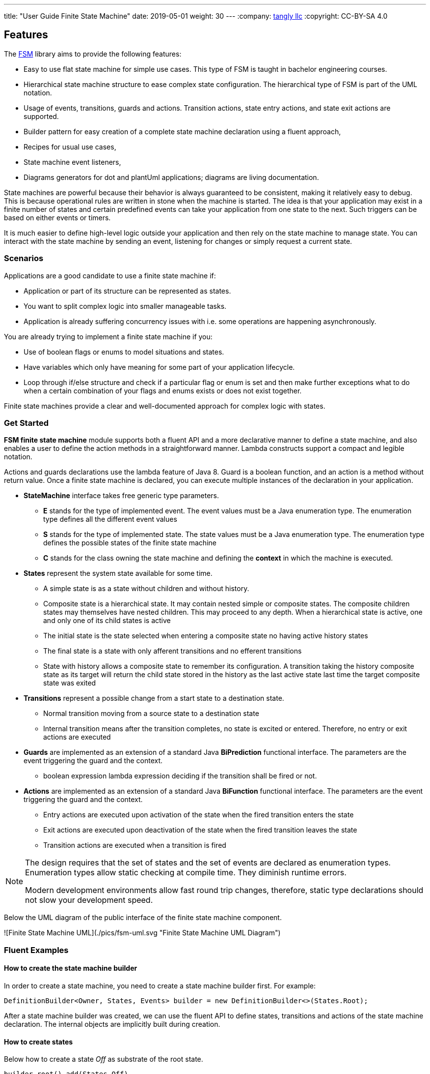 ---
title: "User Guide Finite State Machine"
date: 2019-05-01
weight: 30
---
:company: https://www.tangly.net/[tangly llc]
:copyright: CC-BY-SA 4.0

== Features

The https://en.wikipedia.org/wiki/Finite-state_machine[FSM] library aims to provide the following features:

* Easy to use flat state machine for simple use cases.
This type of FSM is taught in bachelor engineering courses.
* Hierarchical state machine structure to ease complex state configuration.
The hierarchical type of FSM is part of the UML notation.
* Usage of events, transitions, guards and actions.
Transition actions, state entry actions, and state exit actions are supported.
* Builder pattern for easy creation of a complete state machine declaration using a fluent approach,
* Recipes for usual use cases,
* State machine event listeners,
* Diagrams generators for dot and plantUml applications; diagrams are living documentation.

State machines are powerful because their behavior is always guaranteed to be consistent, making it relatively easy to debug.
This is because operational rules are written in stone when the machine is started.
The idea is that your application may exist in a finite number of states and certain predefined events can take your application from one state to the next.
Such triggers can be based on either events or timers.

It is much easier to define high-level logic outside your application and then rely on the state machine to manage state.
You can interact with the state machine by sending an event, listening for changes or simply request a current state.

=== Scenarios

Applications are a good candidate to use a finite state machine if:

* Application or part of its structure can be represented as states.
* You want to split complex logic into smaller manageable tasks.
* Application is already suffering concurrency issues with i.e. some operations are happening asynchronously.

You are already trying to implement a finite state machine if you:

* Use of boolean flags or enums to model situations and states.
* Have variables which only have meaning for some part of your application lifecycle.
* Loop through if/else structure and check if a particular flag or enum is set and then make further exceptions what to do when a certain combination of your flags and enums exists or does not exist together.

Finite state machines provide a clear and well-documented approach for complex logic with states.

=== Get Started

**FSM finite state machine** module supports both a fluent API and a more declarative manner to define a state machine, and also enables a user to define the action methods in a straightforward manner.
Lambda constructs support a compact and legible notation.

Actions and guards declarations use the lambda feature of Java 8.
Guard is a boolean function, and an action is a method without return value.
Once a finite state machine is declared, you can execute multiple instances of the declaration in your application.

* **StateMachine** interface takes free generic type parameters.
** **E** stands for the type of implemented event.
The event values must be a Java enumeration type.
The enumeration type defines all the different event values
** **S** stands for the type of implemented state.
The state values must be a Java enumeration type.
The enumeration type defines the possible states of the finite state machine
** **C** stands for the class owning the state machine and defining the *context* in which the machine is executed.
* **States** represent the system state available for some time.
** A simple state is as a state without children and without history.
** Composite state is a hierarchical state.
It may contain nested simple or composite states.
The composite children states may themselves have nested children.
This may proceed to any depth.
When a hierarchical state is active, one and only one of its child states is active
** The initial state is the state selected when entering a composite state no having active history states
** The final state is a state with only afferent transitions and no efferent transitions
** State with history allows a composite state to remember its configuration.
A transition taking the history composite state as its target will return the child state stored in the history as the last active state last time the target composite state was exited
* **Transitions** represent a possible change from a start state to a destination state.
** Normal transition moving from a source state to a destination state
** Internal transition means after the transition completes, no state is excited or entered.
Therefore, no entry or exit actions are executed
* **Guards** are implemented as an extension of a standard Java *BiPrediction* functional interface.
The parameters are the event triggering the guard and the context.
** boolean expression lambda expression deciding if the transition shall be fired or not.
* **Actions** are implemented as an extension of a standard Java *BiFunction* functional interface.
The parameters are the event triggering the guard and the context.
** Entry actions are executed upon activation of the state when the fired transition enters the state
** Exit actions are executed upon deactivation of the state when the fired transition leaves the state
** Transition actions are executed when a transition is fired

[NOTE]
====
The design requires that the set of states and the set of events are declared as enumeration types.
Enumeration types allow static checking at compile time.
They diminish runtime errors.

Modern development environments allow fast round trip changes, therefore, static type declarations should not slow your development speed.
====

Below the UML diagram of the public interface of the finite state machine component.

![Finite State Machine UML](./pics/fsm-uml.svg "Finite State Machine UML Diagram")

=== Fluent Examples

==== How to create the state machine builder

In order to create a state machine, you need to create a state machine builder first.
For example:

[source,java]
----
DefinitionBuilder<Owner, States, Events> builder = new DefinitionBuilder<>(States.Root);
----

After a state machine builder was created, we can use the fluent API to define states, transitions and actions of the state machine declaration.
The internal objects are implicitly built during creation.

==== How to create states

Below how to create a state __Off__ as substrate of the root state.

[source,java]
----
builder.root().add(States.Off)
----

Below two variants how to create an initial state with an entry and an exit action.
The __isInitial__ marker specifies that the state __Off__ is an initial state.

[source,java]
----
builder.root().add(States.Off).isInitial().onEntry(Fsm::logOffEntry).onExit(Fsm::logOffExit);

builder.addToRoot(States.Off).isInitial().onEntry(Fsm::logOffEntry).onExit(Fsm::logOffExit);
----

Below how to create a nested initial state with an entry and an exit action.
The state __DAB__ is a substate of state __On__.
The __isInitial__ marker specifies that the state __DAB__ is an initial state.

[source,java]
----
builder.in(States.On).add(States.DAB).isInitial().onEntry(Fsm::logDabEntry).onExit(Fsm::logDabExit);
----

==== How to create transitions

Below how to create a transition between two states with an event and an action – without a guard -.
The transition starts on state __Maintenance__ when the event __TogglePower__ is received and finishes in state __Off_.
The action __logTransitionFromMaintenanceToOff__ is executed when the transition is traversed.

[source,java]
----
builder.in(States.Maintenance).on(Events.TogglePower).to(States.Off).execute(Fsm::logTransitionFromMaintenanceToOff);
----

Below how to create a transition between two states with an event, a guard and an action.
The first statement uses a lambda expression calling a method of the owner object.
The second statement uses a lambda expression with a code block.

[source,java]
----
builder.in(States.Off).on(Events.TogglePower).to(States.Maintenance).onlyIf(Fsm::isMaintenanceMode).execute(Fsm::logTransitionFromOffToMaintenance);

builder.in(States.Off).on(Events.TogglePower).to(States.On).onlyIf((o) -> !o.isMaintenanceMode()).execute(Fsm::logTransitionFromOffToOn);
----

Below how to create a local transition in the state.
A local transition does not trigger the exit and entry action of the state.

[source,java]
----
builder.in(States.On).onLocal(Events.StoreStation).execute(Fsm::logIgnoreStoreOperation);
----

==== An example of a complete finite state machine definition

The example below declares a complete state machine.
The enumeration of __States__ defines the states.
The enumeration of __Events__ defines the events recognized and processed through the finite state machine.

[source,java]
----
enum States {
    Root, Off, Maintenance, On, FM, DAB, Play, AutoTune,                                        // <1>
}

enum Events {
    TogglePower, ToggleMode, StationLost, StationFound, StoreStation                            // <2>
}

DefinitionBuilder<Owner, States, Events> builder = new DefinitionBuilder<>(States.Root);        // <3>

builder.addToRoot(States.Off).isInitial().onEntry(Fsm::logOffEntry).onExit(Fsm::logOffExit);
builder.addToRoot(States.Maintenance).onEntry(Fsm::logMaintenanceEntry).onExit(Fsm::logMaintenanceExit);

builder.addToRoot(States.On).hasHistory().onEntry(Fsm::logOnEntry).onExit(Fsm::logOnExit);
builder.in(States.On).add(States.DAB).isInitial().onEntry(Fsm::logDabEntry).onExit(Fsm::logDabExit);
builder.in(States.DAB).onLocal(Events.StoreStation).execute((o, e) -> o.appendToLog("DABToDAB"));
builder.in(States.On).add(States.FM).hasHistory().onEntry(Fsm::logFmEntry).onExit(Fsm::logFmExit);

builder.in(States.FM).add(States.Play).isInitial().hasHistory().onEntry(Fsm::logPlayEntry).onExit(Fsm::logPlayExit);
builder.in(States.Play).onLocal(Events.StoreStation).execute((o, e) -> o.appendToLog("PlayToPlay"));
builder.in(States.FM).add(States.AutoTune).onEntry(Fsm::logAutoTuneEntry).onExit(Fsm::logAutoTuneExit);

builder.in(States.Off).on(Events.TogglePower).to(States.Maintenance).onlyIf(Fsm::isMaintenanceMode).execute(Fsm::logTransitionFromOffToMaintenance);
builder.in(States.Maintenance).on(Events.TogglePower).to(States.Off).execute(Fsm::logTransitionFromMaintenanceToOff);
builder.in(States.Off).on(Events.TogglePower).to(States.On).onlyIf((o) -> !o.isMaintenanceMode()).execute(Fsm::logTransitionFromOffToOn);
builder.in(States.On).on(Events.TogglePower).to(States.Off).execute(Fsm::logTransitionFromOnToOff);
builder.in(States.DAB).on(Events.ToggleMode).to(States.FM).execute(Fsm::logTransitionFromDabToFm);
builder.in(States.FM).on(Events.ToggleMode).to(States.DAB).execute(Fsm::logTransitionFromFmToDab);
builder.in(States.Play).on(Events.StationLost).to(States.AutoTune).execute(Fsm::logTransitionFromPlayToAutoTune);
builder.in(States.AutoTune).on(Events.StationFound).to(States.Play).execute(Fsm::logTransitionFromAutoTuneToPlay);

builder.machine("name of the machine", owner);                                                  // <4>
----

<1> Defines the set of states for the finite state machine
<2> Defines the set of events processed by the finite state machine
<3> Creates a builder instance
<4> Returns a finite state machine instance with the given human rea-able name and the given owning object, ready to process events

The above finite state machine description will generate the following machine.

[plantuml,fsm-userGuideFsm-DabFsm,svg]
....
hide empty description

state Root {
    [*] --> Off
    state Maintenance
    Maintenance -> Off : TogglePower / MaintainedToOff

    state Off
    Off -> Maintenance : TogglePower [Maintenance is On] / log transition Off to Maintenance
    Off -> On : TogglePower [Maintenance Off] / OffToOn


    state On {
        [*] --> DAB
        state DAB
        DAB -> FM : ToggleMode / DABToFM

        state FM {
            [*] --> Play
            state Play
            Play -> AutoTune : StationLost / PlayToAutoTune

            state AutoTune
            AutoTune -> Play : StationFound / AutoTuneToPlay

            FM -> DAB : ToggleMode / FMToDAB
        }

        On -> Off : TogglePower / OnToOff
    }
}
....

==== How to create an instance of a finite state machine and fire events

After you have defined the state machine behavior in the description, you create a new state machine instance.
The initial state of the machine is inferred from the definition of the state machine.

[source,java]
----
StateMachine<Fsm, States, Events> fsm = builder.machine("name-of-fsm", ownerInstance);
----

You can fire events with the statement:

[source,java]
----
fsm.fire(new Event<Events>(Events.TogglePower));
----

== Advanced User Guide

=== Static Validation

The static validator verifies the syntax of finite state machine declaration.
The implemented checks are

* Each value of the state identifier enumeration is used exactly once in the declaration.
* A state has at most one initial substate.
* A state with a different transition has an initial substate.
* The hierarchy of initial states allows a clean identification of the first state when the machine is reset to default.
* A final state cannot have efferent transitions.

=== Dynamic Validation

The static validator verifies the semantics of a finite state machine during execution.
The implemented checks are

* To be written

=== Log a state machine instance

To be written

=== Documentation of State Machines

You can document your state machine declaration by

* Generate a diagram in the dot language and visualize your state machine as a hierarchical graph.
* Generate a plantUML state machine diagram following UML notation.
* Add description to states, actions and guards directly in the builder.
These descriptions are used to enrich the hierarchical graph.

We provide the finite state machine diagrams of the builder FSM and the Washer FSM as complete examples.
Please consult the unit tests for the complete source code.
Use JUnit to run the state machine programs.
